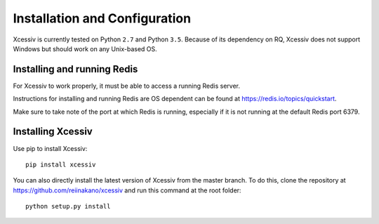 Installation and Configuration
==============================

Xcessiv is currently tested on Python ``2.7`` and Python ``3.5``. Because of its dependency on RQ, Xcessiv does not support Windows but should work on any Unix-based OS.

Installing and running Redis
----------------------------

For Xcessiv to work properly, it must be able to access a running Redis server.

Instructions for installing and running Redis are OS dependent can be found at https://redis.io/topics/quickstart.

Make sure to take note of the port at which Redis is running, especially if it is not running at the default Redis port 6379.

Installing Xcessiv
------------------

Use pip to install Xcessiv::

   pip install xcessiv

You can also directly install the latest version of Xcessiv from the master branch. To do this, clone the repository at https://github.com/reiinakano/xcessiv and run this command at the root folder::

   python setup.py install

